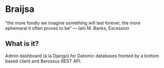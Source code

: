 * Braijsa

“the more fondly we imagine something will last forever, the more ephemeral it often proves to be” 
― Iain M. Banks, Excession

** What is it?

Admin dashboard (à la Django) for Datomic databases fronted by a bottom based client and Berossus REST API.
